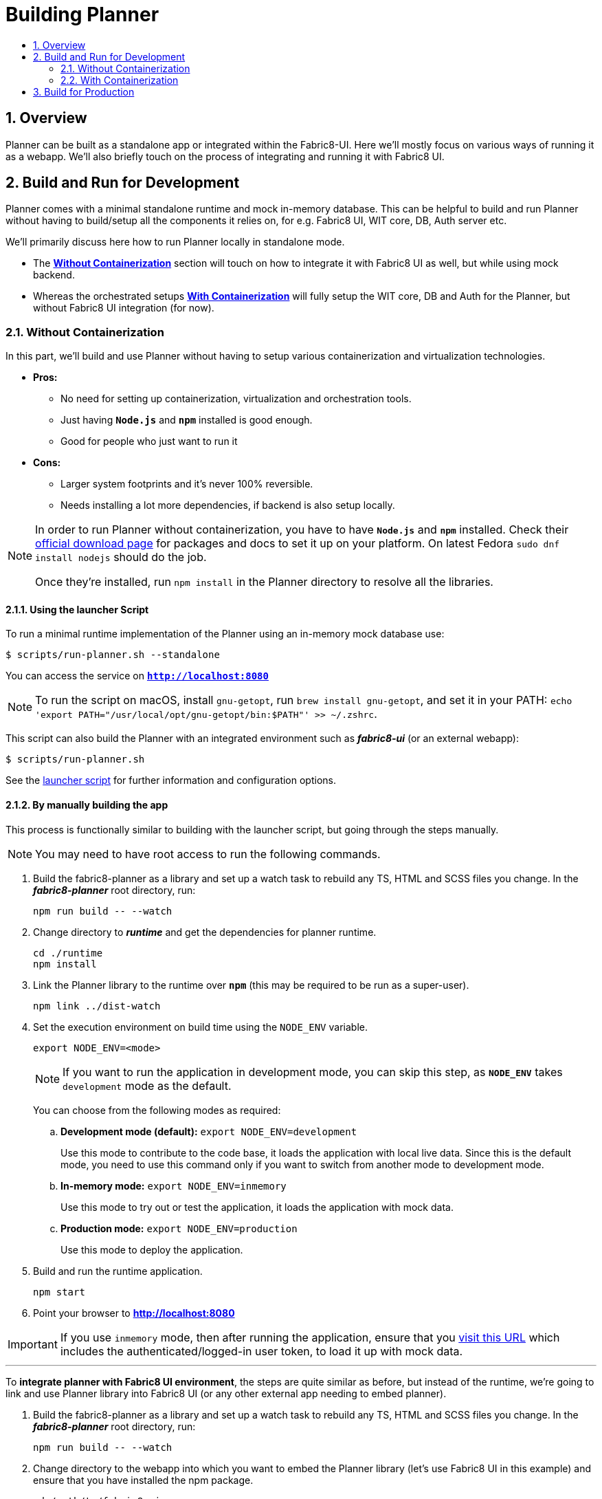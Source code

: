 = Building Planner
:icons:
:numbered:
:toc: macro
:toc-title:
:toclevels: 2

toc::[]

== Overview

Planner can be built as a standalone app or integrated within the Fabric8-UI. Here we'll mostly focus on various ways of running it as a webapp. We'll also briefly touch on the process of integrating and running it with Fabric8 UI.

== Build and Run for Development

Planner comes with a minimal standalone runtime and mock in-memory database. This can be helpful to build and run Planner without having to build/setup all the components it relies on, for e.g. Fabric8 UI, WIT core, DB, Auth server etc.

We'll primarily discuss here how to run Planner locally in standalone mode.

- The *<<Without Containerization>>* section will touch on how to integrate it with Fabric8 UI as well, but while using mock backend.
- Whereas the orchestrated setups *<<With Containerization>>* will fully setup the WIT core, DB and Auth for the Planner, but without Fabric8 UI integration (for now).

=== Without Containerization

In this part, we'll build and use Planner without having to setup various containerization and virtualization technologies.

* *Pros:*
** No need for setting up containerization, virtualization and orchestration tools.
** Just having *`Node.js`* and *`npm`* installed is good enough.
** Good for people who just want to run it
* *Cons:*
** Larger system footprints and it's never 100% reversible.
** Needs installing a lot more dependencies, if backend is also setup locally.

[NOTE]
====
In order to run Planner without containerization, you have to have *`Node.js`* and *`npm`* installed. Check their link:https://nodejs.org/en/download[official download page] for packages and docs to set it up on your platform. On latest Fedora `sudo dnf install nodejs` should do the job.

Once they're installed, run `npm install` in the Planner directory to resolve all the libraries.
====

==== Using the launcher Script

To run a minimal runtime implementation of the Planner using an in-memory mock database use:
----
$ scripts/run-planner.sh --standalone
----
You can access the service on *`http://localhost:8080`*

NOTE: To run the script on macOS, install `gnu-getopt`, run `brew install gnu-getopt`, and set it in your PATH:
 `echo 'export PATH="/usr/local/opt/gnu-getopt/bin:$PATH"' >> ~/.zshrc`.

This script can also build the Planner with an integrated environment such as *_fabric8-ui_* (or an external webapp):
----
$ scripts/run-planner.sh
----

See the link:../scripts/run-planner.sh[launcher script] for further information and configuration options.

==== By manually building the app

This process is functionally similar to building with the launcher script, but going through the steps manually.

NOTE: You may need to have root access to run the following commands.

. Build the fabric8-planner as a library and set up a watch task to rebuild any TS, HTML and SCSS files you change. In the *_fabric8-planner_* root directory, run:
+
[sh]
----
npm run build -- --watch
----

. Change directory to *_runtime_* and get the dependencies for planner runtime.
+
[sh]
----
cd ./runtime
npm install
----

. Link the Planner library to the runtime over *`npm`* (this may be required to be run as a super-user).
+
[sh]
----
npm link ../dist-watch
----

. Set the execution environment on build time using the `NODE_ENV` variable.
+
[sh]
----
export NODE_ENV=<mode>
----
+
NOTE: If you want to run the application in development mode, you can skip this step, as *`NODE_ENV`* takes `development` mode as the default.
+
You can choose from the following modes as required:

.. *Development mode (default):* `export NODE_ENV=development`
+
Use this mode to contribute to the code base, it loads the application with local live data. Since this is the default mode,  you need to use this command only if you want to switch from another mode to development mode.

.. *In-memory mode:* `export NODE_ENV=inmemory`
+
Use this mode to try out or test the application, it loads the application with mock data.
.. *Production mode:* `export NODE_ENV=production`
+
Use this mode to deploy the application.

. Build and run the runtime application.
+
[sh]
----
npm start
----

. Point your browser to *http://localhost:8080*

IMPORTANT: If you use `inmemory` mode, then after running
the application, ensure that you
http://localhost:8088/?token_json=%7B%22access_token%22%3A%22somerandomtoken%22%2C%22expires_in%22%3A1800%2C%22refresh_expires_in%22%3A1800%2C%22refresh_token%22%3A%22somerandomtoken%22%2C%22token_type%22%3A%22bearer%22%7D[visit this URL] which includes the authenticated/logged-in user token,
to load it up with mock data.

---

To *integrate planner with Fabric8 UI environment*, the steps are quite similar as before, but instead of the runtime, we're going to link and use Planner library into Fabric8 UI (or any other external app needing to embed planner).

. Build the fabric8-planner as a library and set up a watch task to rebuild any TS, HTML and SCSS files you change. In the *_fabric8-planner_* root directory, run:
+
[sh]
----
npm run build -- --watch
----

.  Change directory to the webapp into which you want to embed the Planner library (let's use Fabric8 UI in this example) and ensure that you have installed the npm package.
+
[sh]
----
cd /path/to/fabric8-ui
npm install
----

. Link the Planner library to fabric8-ui over *`npm`* (this may be required to be run as a super-user).
+
[sh]
----
npm link/<path to fabric8-planner>/dist-watch
----

. Run *Fabric8 UI* in development mode.
+
[sh]
----
npm start
----
+
NOTE: *_fabric8-ui_* is set up to reload and provide access to sourcemaps automatically when you
run `npm start`.

. Point your browser to *http://localhost:8088*

=== With Containerization

In this part, we'll orchestrate the Planner stack using containerization and virtualization (for minishift) technologies.

* *Pros:*
** Gives taste of the full planner stack, close to production 
** Once set up, building and running is magically simple and easy
** Doesn't need runtime and language installations on the host system
** Smaller system footprints which are also fully removable/reversible
* *Cons:*
** Needs setting up containerization, virtualization and orchestration tools
** Not good (yet) for continuous development as it lacks automatic rebuilding

[NOTE]
====
In order to use containerization, you have to have orchestration strategy specific tools installed. Specific requirements are detailed in their respective sections.
====

==== Using Docker Compose

This expects your system to have docker (and docker engine v1.13.0+ i.e. with version v3.x compose file support) set up and the service running.

. First, build planner image from source. This is similar to manual build process, but without the `--watch` flag to rebuild changes (as of now).
+
[sh]
----
docker build -t fabric8-planner-runtime .
----

. Run the stack with Docker Compose. This runs Planner, Core, DB, Auth & Auth's DB images orchestrated to work together.
+
[sh]
----
docker-compose up
----
If wit/core fails to start with `docker-compose up`, just force a `docker-compose start core` on _another terminal_. This will continue the `stdout` on the former terminal and the later terminal can
be closed after invoking the command.

. Visit *`http://localhost:8088`* on your browser to access the app at this point.

. When done, do the following to clean up:
+
[sh]
----
docker-compose down
----

. Optionally, you can remove the images as well (also helps if you need to fetch new images):
+
[sh]
----
docker images # lists the images
docker rmi <imageID>
----

Alternatively, you can also run _only_ planner image, against external (prod/demo) API sources. In that case, use something like this:

[sh]
----
docker build -t fabric8-planner-runtime .
docker run -it --name=fabric8-planner-runtime -p 8088:8080 \
        -e "API_URL=http://demo.api.openshift.io/api/" \
        -v $(pwd)/runtime/dist:/dist:Z fabric8-planner-runtime
----

If you just want to run the unit-tests (or some other script in the container, instead of starting the server), then please uncomment and edit the `services::planner::entrypoint` field in the `docker-compose.yml`.

*Known Limitation:* Data won't persist between subsequent runs - it's more of a choice
than a limitation

==== Using Minishift
<Coming Soon>

== Build for Production

You can use the production environment to build a production package equivalent version.

To generate the production build, set the API URL and run the build script as follows:

----
$ npm run build
----

The created library or the build output is placed in the *_fabric8-planner/dist_* directory.

IMPORTANT: *Do not publish the build manually*. It is recommended to let the CD pipeline do a semantic release.

*To create a docker image,* run this command immediately after the production build completion:

----
$ docker build -t fabric8-planner-deploy -f Dockerfile.deploy .
----
